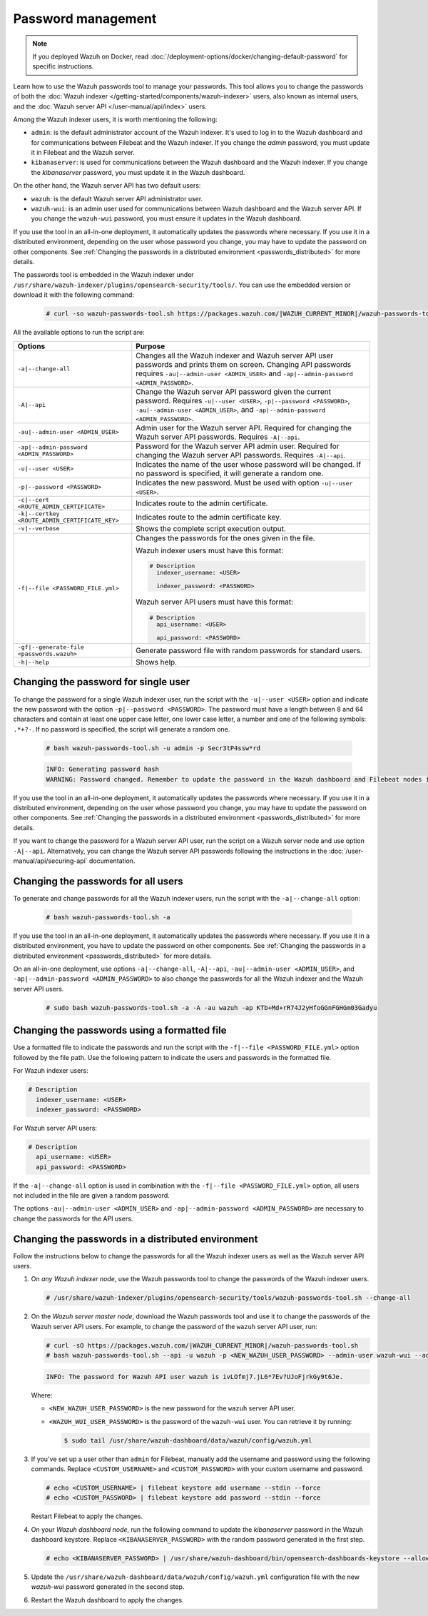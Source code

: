 .. Copyright (C) 2015, Wazuh, Inc.

.. meta::
  :description: Learn how to use the Wazuh passwords tool to manage your passwords and secure your Wazuh installation.

Password management
===================

.. note::

   If you deployed Wazuh on Docker, read :doc:`/deployment-options/docker/changing-default-password` for specific instructions.

Learn how to use the Wazuh passwords tool to manage your passwords. This tool allows you to change the passwords of both the :doc:`Wazuh indexer </getting-started/components/wazuh-indexer>` users, also known as internal users, and the :doc:`Wazuh server API </user-manual/api/index>`  users.

Among the Wazuh indexer users, it is worth mentioning the following:

-  ``admin``: is the default administrator account of the Wazuh indexer. It's used to log in to the Wazuh dashboard and for communications between Filebeat and the Wazuh indexer. If you change the *admin* password, you must update it in Filebeat and the Wazuh server.
-  ``kibanaserver``: is used for communications between the Wazuh dashboard and the Wazuh indexer. If you change the *kibanaserver* password, you must update it in the Wazuh dashboard.

On the other hand, the Wazuh server API has two default users:

-  ``wazuh``: is the default Wazuh server API administrator user.
-  ``wazuh-wui``: is an admin user used for communications between Wazuh dashboard and the Wazuh server API. If you change the ``wazuh-wui`` password, you must ensure it updates in the Wazuh dashboard.

If you use the tool in an all-in-one deployment, it automatically updates the passwords where necessary.  If you use it in a distributed environment, depending on the user whose password you change, you may have to update the password on other components. See  :ref:`Changing the passwords in a distributed environment <passwords_distributed>` for more details.

The passwords tool is embedded in the Wazuh indexer under ``/usr/share/wazuh-indexer/plugins/opensearch-security/tools/``. You can use the embedded version or download it with the following command:

  .. code-block:: console

    # curl -so wazuh-passwords-tool.sh https://packages.wazuh.com/|WAZUH_CURRENT_MINOR|/wazuh-passwords-tool.sh


All the available options to run the script are:

+--------------------------------------------------+--------------------------------------------------------------------------------------------------------------------+
| Options                                          | Purpose                                                                                                            |
+==================================================+====================================================================================================================+
| ``-a|--change-all``                              | Changes all the Wazuh indexer and Wazuh server API user passwords and prints them on screen.                       |
|                                                  | Changing API passwords requires ``-au|--admin-user <ADMIN_USER>`` and ``-ap|--admin-password <ADMIN_PASSWORD>``.   |
+--------------------------------------------------+--------------------------------------------------------------------------------------------------------------------+
| ``-A|--api``                                     | Change the Wazuh server API password given the current password.                                                   |
|                                                  | Requires ``-u|--user <USER>``, ``-p|--password <PASSWORD>``, ``-au|--admin-user <ADMIN_USER>``, and                |
|                                                  | ``-ap|--admin-password <ADMIN_PASSWORD>``.                                                                         |
+--------------------------------------------------+--------------------------------------------------------------------------------------------------------------------+
| ``-au|--admin-user <ADMIN_USER>``                | Admin user for the Wazuh server API. Required for changing the Wazuh server API passwords.                         |
|                                                  | Requires ``-A|--api``.                                                                                             |
+--------------------------------------------------+--------------------------------------------------------------------------------------------------------------------+
| ``-ap|--admin-password <ADMIN_PASSWORD>``        | Password for the Wazuh server API admin user. Required for changing the Wazuh server API passwords.                |
|                                                  | Requires ``-A|--api``.                                                                                             |
+--------------------------------------------------+--------------------------------------------------------------------------------------------------------------------+
| ``-u|--user <USER>``                             | Indicates the name of the user whose password will be changed.                                                     |
|                                                  | If no password is specified, it will generate a random one.                                                        |
+--------------------------------------------------+--------------------------------------------------------------------------------------------------------------------+
| ``-p|--password <PASSWORD>``                     | Indicates the new password. Must be used with option ``-u|--user <USER>``.                                         |
+--------------------------------------------------+--------------------------------------------------------------------------------------------------------------------+
| ``-c|--cert <ROUTE_ADMIN_CERTIFICATE>``          | Indicates route to the admin certificate.                                                                          |
+--------------------------------------------------+--------------------------------------------------------------------------------------------------------------------+
| ``-k|--certkey <ROUTE_ADMIN_CERTIFICATE_KEY>``   | Indicates route to the admin certificate key.                                                                      |
+--------------------------------------------------+--------------------------------------------------------------------------------------------------------------------+
| ``-v|--verbose``                                 | Shows the complete script execution output.                                                                        |
+--------------------------------------------------+--------------------------------------------------------------------------------------------------------------------+
| ``-f|--file <PASSWORD_FILE.yml>``                | Changes the passwords for the ones given in the file.                                                              |
|                                                  |                                                                                                                    |
|                                                  | Wazuh indexer users must have this format:                                                                         |
|                                                  |                                                                                                                    |
|                                                  | .. code-block:: yaml                                                                                               |
|                                                  |                                                                                                                    |
|                                                  |    # Description                                                                                                   |
|                                                  |      indexer_username: <USER>                                                                                      |
|                                                  |                                                                                                                    |
|                                                  |      indexer_password: <PASSWORD>                                                                                  |
|                                                  |                                                                                                                    |
|                                                  | Wazuh server API users must have this format:                                                                      |
|                                                  |                                                                                                                    |
|                                                  | .. code-block:: yaml                                                                                               |
|                                                  |                                                                                                                    |
|                                                  |    # Description                                                                                                   |
|                                                  |      api_username: <USER>                                                                                          |
|                                                  |                                                                                                                    |
|                                                  |      api_password: <PASSWORD>                                                                                      |
+--------------------------------------------------+--------------------------------------------------------------------------------------------------------------------+
| ``-gf|--generate-file <passwords.wazuh>``        | Generate password file with random passwords for standard users.                                                   |
+--------------------------------------------------+--------------------------------------------------------------------------------------------------------------------+
| ``-h|--help``                                    | Shows help.                                                                                                        |
+--------------------------------------------------+--------------------------------------------------------------------------------------------------------------------+

Changing the password for single user
-------------------------------------

To change the password for a single Wazuh indexer user, run the script with the ``-u|--user <USER>`` option and indicate the new password with the option ``-p|--password <PASSWORD>``. The password must have a length between 8 and 64 characters and contain at least one upper case letter, one lower case letter, a number and one of the following symbols: ``.*+?-``. If no password is specified, the script will generate a random one.


   .. code-block:: console

      # bash wazuh-passwords-tool.sh -u admin -p Secr3tP4ssw*rd

   .. code-block:: console
      :class: output

      INFO: Generating password hash
      WARNING: Password changed. Remember to update the password in the Wazuh dashboard and Filebeat nodes if necessary, and restart the services.

If you use the tool in an all-in-one deployment, it automatically updates the passwords where necessary.  If you use it in a distributed environment, depending on the user whose password you change, you may have to update the password on other components. See :ref:`Changing the passwords in a distributed environment <passwords_distributed>` for more details.

If you want to change the password for a Wazuh server API user, run the script on a Wazuh server node and use option ``-A|--api``. Alternatively, you can change the Wazuh server API passwords following the instructions in the :doc:`/user-manual/api/securing-api` documentation.

Changing the passwords for all users
------------------------------------

To generate and change passwords for all the Wazuh indexer users, run the script with the ``-a|--change-all`` option:

  .. code-block:: console

    # bash wazuh-passwords-tool.sh -a

  .. code-block:: console
    :class: output
    :emphasize-lines: 2,3

    INFO: Wazuh API admin credentials not provided, Wazuh API passwords not changed.
    INFO: The password for user admin is kwd139yG?YoIK?lRnqcXQ4R4gJDlAqKn
    INFO: The password for user kibanaserver is Bu1WIELh9RdRlf*oGjinN1?yhF6XzA7V
    INFO: The password for user kibanaro is 7kZvau11cPn6Y1SbOsdr8Kwr*BRiK3u+
    INFO: The password for user logstash is SUbk4KTmLl*geQbUg0c5tyfwahjDMhx5
    INFO: The password for user readall is ?w*Itj1Lgz.5w.C7vOw0Kxi7G94G8bG*
    INFO: The password for user snapshotrestore is Z6UXgM8Sr0bfV.i*6yPPEUY3H6Du2rdz
    WARNING: Wazuh indexer passwords changed. Remember to update the password in the Wazuh dashboard, Wazuh server, and Filebeat nodes if necessary, and restart the services.

If you use the tool in an all-in-one deployment, it automatically updates the passwords where necessary. If you use it in a distributed environment, you have to update the password on other components. See :ref:`Changing the passwords in a distributed environment <passwords_distributed>` for more details.

On an all-in-one deployment, use options ``-a|--change-all``, ``-A|--api``, ``-au|--admin-user <ADMIN_USER>``, and ``-ap|--admin-password <ADMIN_PASSWORD>`` to also change the passwords for all the Wazuh indexer and the Wazuh server API users.

   .. code-block:: console

      # sudo bash wazuh-passwords-tool.sh -a -A -au wazuh -ap KTb+Md+rR74J2yHfoGGnFGHGm03Gadyu


   .. code-block:: console
      :class: output
      :emphasize-lines: 1,2,8,9

      INFO: The password for user admin is Wkw+b2rM6BEOwUmGfr*m*i1ithWw.dg2
      INFO: The password for user kibanaserver is 5Y0lIfCwmjkus9nWAAVxMInI+Eth25hr
      INFO: The password for user kibanaro is kJG7fHX18.UJIZoNip5nDo*34DN+cGBL
      INFO: The password for user logstash is wuabgegtKsQABems5RNJfV0AOmxT?81T
      INFO: The password for user readall is gKSuQFGG.Sa0L9gzJX5WZHPP3Y4Es+sU
      INFO: The password for user snapshotrestore is UdyI8ToXkgVCNOPfJ*FX*a5vybeB.rUw
      WARNING: Wazuh indexer passwords changed. Remember to update the password in the Wazuh dashboard, Wazuh server, and Filebeat nodes if necessary, and restart the services.
      INFO: The password for Wazuh API user wazuh is zG0yTsAiettOXWEB79Aca1jbQ5.UeW3M
      INFO: The password for Wazuh API user wazuh-wui is JmKiaCBQo?4Ne0yrM4+n7kGdXGfCmVjO
      INFO: Updated wazuh-wui user password in wazuh dashboard. Remember to restart the service.

Changing the passwords using a formatted file
---------------------------------------------

Use a formatted file to indicate the passwords and run the script with the ``-f|--file <PASSWORD_FILE.yml>`` option followed by the file path. Use the following pattern to indicate the users and passwords in the formatted file.

For Wazuh indexer users:

.. code-block:: none

   # Description
     indexer_username: <USER>
     indexer_password: <PASSWORD>

For Wazuh server API users:

.. code-block:: none

   # Description
     api_username: <USER>
     api_password: <PASSWORD>

If the ``-a|--change-all`` option is used in combination with the ``-f|--file <PASSWORD_FILE.yml>`` option, all users not included in the file are given a random password.

The options ``-au|--admin-user <ADMIN_USER>`` and ``-ap|--admin-password <ADMIN_PASSWORD>`` are necessary to change the passwords for the API users.

.. _passwords_distributed:

Changing the passwords in a distributed environment
---------------------------------------------------

Follow the instructions below to change the passwords for all the Wazuh indexer users as well as the Wazuh server API users.

#. On `any Wazuh indexer node`, use the Wazuh passwords tool to change the passwords of the Wazuh indexer users.

   .. code-block:: console

      # /usr/share/wazuh-indexer/plugins/opensearch-security/tools/wazuh-passwords-tool.sh --change-all

   .. code-block:: console
      :class: output
      :emphasize-lines: 2,3

      INFO: Wazuh API admin credentials not provided, Wazuh API passwords not changed.
      INFO: The password for user admin is wcAny.XUwOVWHFy.+7tW9l8gUW1L8N3j
      INFO: The password for user kibanaserver is qy6fBrNOI4fD9yR9.Oj03?pihN6Ejfpp
      INFO: The password for user kibanaro is Nj*sSXSxwntrx3O7m8ehrgdHkxCc0dna
      INFO: The password for user logstash is nQg1Qw0nIQFZXUJc8r8+zHVrkelch33h
      INFO: The password for user readall is s0iWAei?RXObSDdibBfzSgXdhZCD9kH4
      INFO: The password for user snapshotrestore is Mb2EHw8SIc1d.oz.nM?dHiPBGk7s?UZB
      WARNING: Wazuh indexer passwords changed. Remember to update the password in the Wazuh dashboard, Wazuh server, and Filebeat nodes if necessary, and restart the services.

#. On the *Wazuh server master node*, download the Wazuh passwords tool and use it to change the passwords of the Wazuh server API users. For example, to change the password of the ``wazuh`` server API user, run:

   .. code-block:: console

      # curl -sO https://packages.wazuh.com/|WAZUH_CURRENT_MINOR|/wazuh-passwords-tool.sh
      # bash wazuh-passwords-tool.sh --api -u wazuh -p <NEW_WAZUH_USER_PASSWORD> --admin-user wazuh-wui --admin-password <WAZUH_WUI_USER_PASSWORD>

   .. code-block:: none
      :class: output

      INFO: The password for Wazuh API user wazuh is ivLOfmj7.jL6*7Ev?UJoFjrkGy9t6Je.

   Where:

   -  ``<NEW_WAZUH_USER_PASSWORD>`` is the new password for the ``wazuh`` server API user.
   -  ``<WAZUH_WUI_USER_PASSWORD>`` is the password of the ``wazuh-wui`` user. You can retrieve it by running:

      .. code-block:: console

         $ sudo tail /usr/share/wazuh-dashboard/data/wazuh/config/wazuh.yml

#. If you've set up a user other than ``admin`` for Filebeat, manually add the username and password using the following commands. Replace ``<CUSTOM_USERNAME>`` and ``<CUSTOM_PASSWORD>`` with your custom username and password.

   .. code-block:: console

      # echo <CUSTOM_USERNAME> | filebeat keystore add username --stdin --force
      # echo <CUSTOM_PASSWORD> | filebeat keystore add password --stdin --force

   Restart Filebeat to apply the changes.

   .. include:: /_templates/common/restart_filebeat.rst

#. On your `Wazuh dashboard node`, run the following command to update the `kibanaserver` password in the Wazuh dashboard keystore. Replace ``<KIBANASERVER_PASSWORD>`` with the random password generated in the first step.

   .. code-block:: console

      # echo <KIBANASERVER_PASSWORD> | /usr/share/wazuh-dashboard/bin/opensearch-dashboards-keystore --allow-root add -f --stdin opensearch.password

#. Update the ``/usr/share/wazuh-dashboard/data/wazuh/config/wazuh.yml`` configuration file with the new `wazuh-wui` password generated in the second step.

   .. code-block:: yaml
      :emphasize-lines: 6

      hosts:
        - default:
            url: https://127.0.0.1
            port: 55000
            username: wazuh-wui
            password: "<WAZUH_WUI_PASSWORD>"
            run_as: false

#. Restart the Wazuh dashboard to apply the changes.

   .. include:: /_templates/common/restart_dashboard.rst
